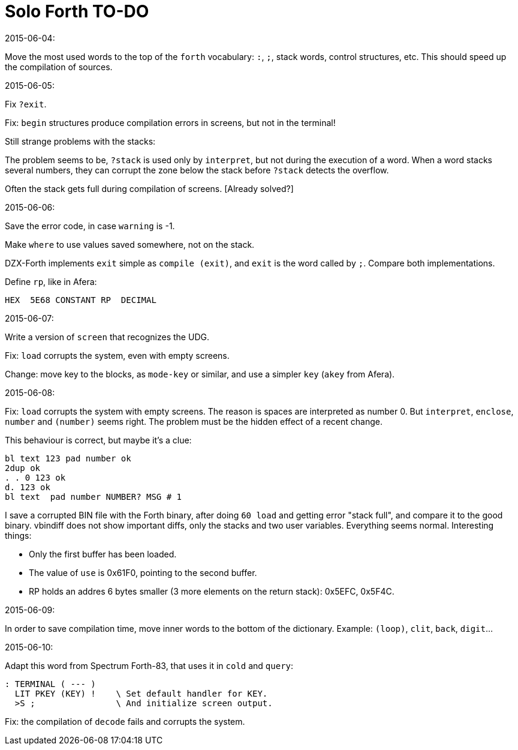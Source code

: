 = Solo Forth TO-DO

.2015-06-04:

Move the most used words to the top of the `forth` vocabulary: `:`,
`;`, stack words, control structures, etc.  This should speed up the
compilation of sources.

.2015-06-05:

Fix `?exit`.

Fix: `begin` structures produce compilation errors in screens, but not
in the terminal!

Still strange problems with the stacks:

The problem seems to be, `?stack` is used only by `interpret`, but not
during the execution of a word. When a word stacks several numbers,
they can corrupt the zone below the stack before `?stack` detects the
overflow.

Often the stack gets full during compilation of screens. [Already solved?]

.2015-06-06:

Save the error code, in case `warning` is -1.

Make `where` to use values saved somewhere, not on the stack.

DZX-Forth implements `exit` simple as `compile (exit)`, and
`exit` is the word called by `;`. Compare both implementations.

Define `rp`, like in Afera:

  HEX  5E68 CONSTANT RP  DECIMAL

.2015-06-07:

Write a version of `screen` that recognizes the UDG.

Fix: `load` corrupts the system, even with empty screens.

Change: move key to the blocks, as `mode-key` or similar, and use a
simpler `key` (`akey` from Afera).

.2015-06-08:

Fix: `load` corrupts the system with empty screens. The reason is
spaces are interpreted as number 0. But `interpret`, `enclose`,
`number` and `(number)` seems right.  The problem must be the hidden
effect of a recent change.

This behaviour is correct, but maybe it's a clue:

----
bl text 123 pad number ok
2dup ok
. . 0 123 ok
d. 123 ok
bl text  pad number NUMBER? MSG # 1
----

I save a corrupted BIN file with the Forth binary, after doing `60
load` and getting error "stack full", and compare it to the good
binary.  vbindiff does not show important diffs, only the stacks and
two user variables.  Everything seems normal.  Interesting things:

- Only the first buffer has been loaded.
- The value of `use` is 0x61F0, pointing to the second buffer.
- RP holds an addres 6 bytes smaller (3 more elements on the return
  stack): 0x5EFC, 0x5F4C.

.2015-06-09:

In order to save compilation time, move inner words to the bottom of
the dictionary. Example: `(loop)`, `clit`, `back`, `digit`...

.2015-06-10:

Adapt this word from Spectrum Forth-83, that uses it in `cold` and `query`:

  : TERMINAL ( --- )
    LIT PKEY (KEY) !    \ Set default handler for KEY.
    >S ;                \ And initialize screen output.

Fix: the compilation of `decode` fails and corrupts the system.
